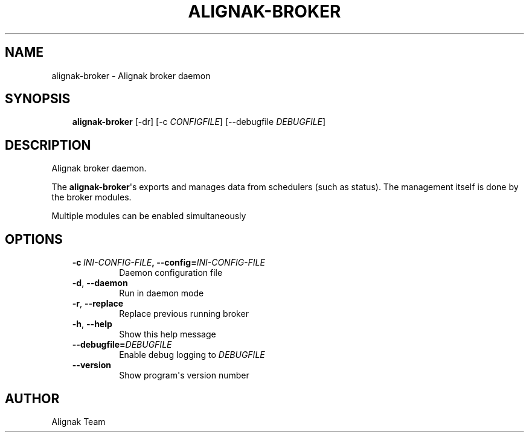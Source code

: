 .\" Man page generated from reStructuredText.
.
.TH ALIGNAK-BROKER 8 "2015-10-31" "1.0.0" "Alignak commands"
.SH NAME
alignak-broker \- Alignak broker daemon
.
.nr rst2man-indent-level 0
.
.de1 rstReportMargin
\\$1 \\n[an-margin]
level \\n[rst2man-indent-level]
level margin: \\n[rst2man-indent\\n[rst2man-indent-level]]
-
\\n[rst2man-indent0]
\\n[rst2man-indent1]
\\n[rst2man-indent2]
..
.de1 INDENT
.\" .rstReportMargin pre:
. RS \\$1
. nr rst2man-indent\\n[rst2man-indent-level] \\n[an-margin]
. nr rst2man-indent-level +1
.\" .rstReportMargin post:
..
.de UNINDENT
. RE
.\" indent \\n[an-margin]
.\" old: \\n[rst2man-indent\\n[rst2man-indent-level]]
.nr rst2man-indent-level -1
.\" new: \\n[rst2man-indent\\n[rst2man-indent-level]]
.in \\n[rst2man-indent\\n[rst2man-indent-level]]u
..
.SH SYNOPSIS
.INDENT 0.0
.INDENT 3.5
\fBalignak\-broker\fP [\-dr] [\-c \fICONFIGFILE\fP] [\-\-debugfile \fIDEBUGFILE\fP]
.UNINDENT
.UNINDENT
.SH DESCRIPTION
.sp
Alignak broker daemon.
.sp
The \fBalignak\-broker\fP\(aqs exports and manages data from schedulers (such as status).
The management itself is done by the broker modules.
.sp
Multiple modules can be enabled simultaneously
.SH OPTIONS
.INDENT 0.0
.INDENT 3.5
.INDENT 0.0
.TP
.BI \-c \ INI\-CONFIG\-FILE\fP,\fB \ \-\-config\fB= INI\-CONFIG\-FILE
Daemon configuration file
.TP
.B \-d\fP,\fB  \-\-daemon
Run in daemon mode
.TP
.B \-r\fP,\fB  \-\-replace
Replace previous running broker
.TP
.B \-h\fP,\fB  \-\-help
Show this help message
.TP
.BI \-\-debugfile\fB= DEBUGFILE
Enable debug logging to \fIDEBUGFILE\fP
.TP
.B \-\-version
Show program\(aqs version number
.UNINDENT
.UNINDENT
.UNINDENT
.SH AUTHOR
Alignak Team
.\" Generated by docutils manpage writer.
.
